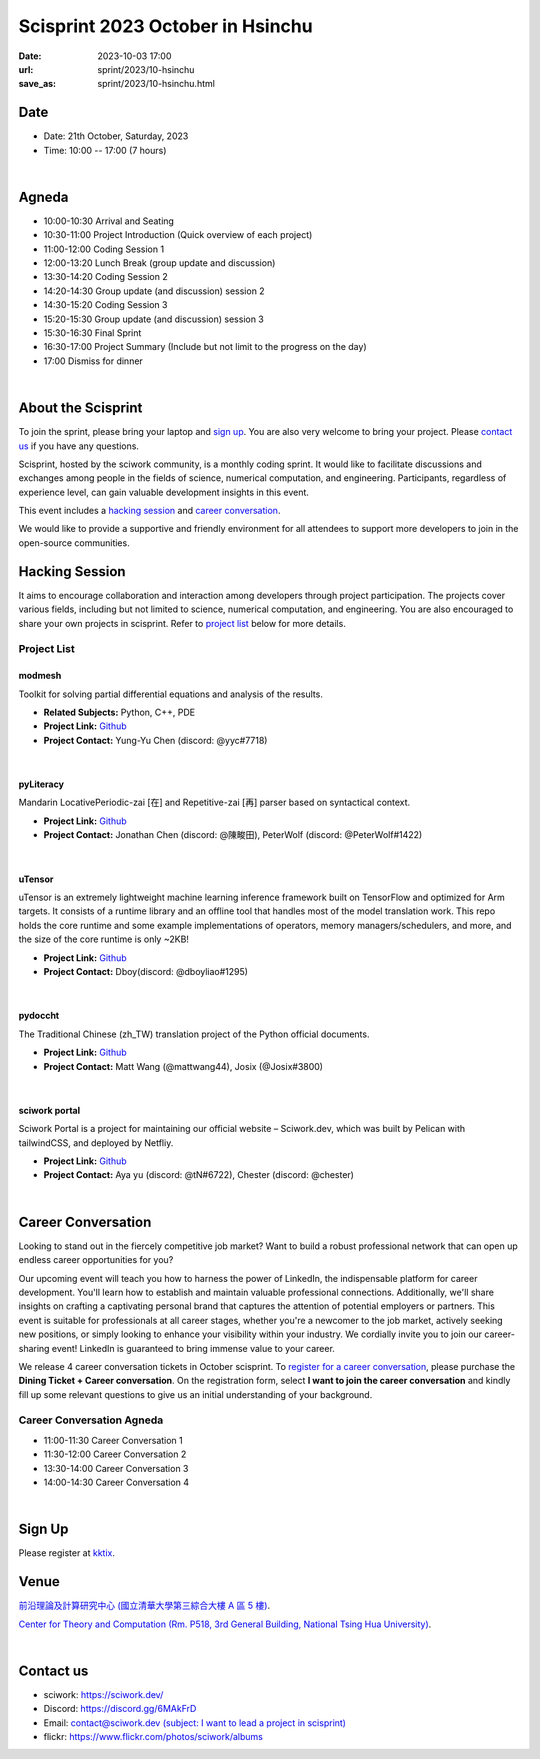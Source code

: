 ========================================
Scisprint 2023 October in Hsinchu
========================================

:date: 2023-10-03 17:00
:url: sprint/2023/10-hsinchu
:save_as: sprint/2023/10-hsinchu.html

Date
-----

* Date: 21th October, Saturday, 2023
* Time: 10:00 -- 17:00 (7 hours)

|

Agneda 
-------

* 10:00-10:30 Arrival and Seating 

* 10:30-11:00 Project Introduction (Quick overview of each project)

* 11:00-12:00 Coding Session 1

* 12:00-13:20 Lunch Break (group update and discussion)

* 13:30-14:20 Coding Session 2

* 14:20-14:30 Group update (and discussion) session 2

* 14:30-15:20 Coding Session 3

* 15:20-15:30 Group update (and discussion) session 3

* 15:30-16:30 Final Sprint

* 16:30-17:00 Project Summary (Include but not limit to the progress on the day)

* 17:00 Dismiss for dinner

|

About the Scisprint
----------------------

To join the sprint, please bring your laptop and `sign up <#sign-up>`__.  You are also 
very welcome to bring your project. Please `contact us <#contact-us>`__ if you have any 
questions.

Scisprint, hosted by the sciwork community, is a monthly coding sprint. It would like to 
facilitate discussions and exchanges among people in the fields of science, numerical 
computation, and engineering. Participants, regardless of experience level, can gain valuable 
development insights in this event.

This event includes a `hacking session <#hacking-session>`__ and `career conversation <#career-conversation>`__.

We would like to provide a supportive and friendly environment for all attendees to support more developers
to join in the open-source communities. 

Hacking Session
------------------

It aims to encourage collaboration and interaction among developers through project 
participation. The projects cover various fields, including but not limited to science, 
numerical computation, and engineering. You are also encouraged to share your own projects 
in scisprint. Refer to `project list <#project-list>`__ below for more details.

Project List
+++++++++++++

modmesh
^^^^^^^^

Toolkit for solving partial differential equations and analysis of the results.

- **Related Subjects:** Python, C++, PDE
- **Project Link:** `Github <https://github.com/solvcon/modmesh>`__
- **Project Contact:** Yung-Yu Chen (discord: @yyc#7718)

|

pyLiteracy
^^^^^^^^^^^

Mandarin LocativePeriodic-zai [在] and Repetitive-zai [再] parser based on syntactical 
context. 

- **Project Link:** `Github <https://github.com/Chenct-jonathan/Loc_zai_and_Rep_zai_parser>`__
- **Project Contact:** Jonathan Chen (discord: @陳畯田), PeterWolf (discord: @PeterWolf#1422)

|

uTensor
^^^^^^^^

uTensor is an extremely lightweight machine learning inference framework built on TensorFlow 
and optimized for Arm targets. It consists of a runtime library and an offline tool that handles 
most of the model translation work. This repo holds the core runtime and some example implementations 
of operators, memory managers/schedulers, and more, and the size of the core runtime is only ~2KB!

- **Project Link:** `Github <https://github.com/uTensor/uTensor>`__
- **Project Contact:** Dboy(discord: @dboyliao#1295)

|

pydoccht
^^^^^^^^^

The Traditional Chinese (zh_TW) translation project of the Python official documents.

- **Project Link:** `Github <https://github.com/python/python-docs-zh-tw>`__
- **Project Contact:** Matt Wang (@mattwang44), Josix (@Josix#3800)

|

sciwork portal
^^^^^^^^^^^^^^^

Sciwork Portal is a project for maintaining our official website – Sciwork.dev, which was 
built by Pelican with tailwindCSS, and deployed by Netfliy.

- **Project Link:** `Github <https://github.com/sciwork/swportal>`__
- **Project Contact:** Aya yu (discord: @tN#6722), Chester (discord: @chester)

|

Career Conversation
--------------------

Looking to stand out in the fiercely competitive job market? Want to build a robust professional 
network that can open up endless career opportunities for you?

Our upcoming event will teach you how to harness the power of LinkedIn, the indispensable platform 
for career development. You'll learn how to establish and maintain valuable professional connections. 
Additionally, we'll share insights on crafting a captivating personal brand that captures the attention 
of potential employers or partners. This event is suitable for professionals at all career stages, 
whether you're a newcomer to the job market, actively seeking new positions, or simply looking to 
enhance your visibility within your industry. We cordially invite you to join our career-sharing event! 
LinkedIn is guaranteed to bring immense value to your career.


We release 4 career conversation tickets in October scisprint. To `register for a career conversation <#sign-up>`__, please purchase the **Dining Ticket + Career conversation**. 
On the registration form, select **I want to join the career conversation** and kindly fill up some 
relevant questions to give us an initial understanding of your background.

Career Conversation Agneda
+++++++++++++++++++++++++++

* 11:00-11:30 Career Conversation 1

* 11:30-12:00 Career Conversation 2

* 13:30-14:00 Career Conversation 3

* 14:00-14:30 Career Conversation 4

|

Sign Up
------------

Please register at `kktix <https://sciwork.kktix.cc/events/scisprint-202310-hsinchu>`__.

Venue
-----

`前沿理論及計算研究中心 (國立清華大學第三綜合大樓 A 區 5 樓) <https://goo.gl/maps/EH2wWtkLQ8qLWd669>`__.

`Center for Theory and Computation (Rm. P518, 3rd General Building, National Tsing Hua University) <https://goo.gl/maps/4i2K2XvJqw2J42pv5>`__.

.. raw:: html

  <div style="overflow:hidden; padding-bottom:56.25%; position:relative; height:0;">
    <iframe src="https://www.google.com/maps/embed?pb=!1m18!1m12!1m3!1d28976.98152829823!2d120.96353258312313!3d24.79125198152699!2m3!1f0!2f0!3f0!3m2!1i1024!2i768!4f13.1!3m3!1m2!1s0x3468360c81cfffe3%3A0xd7d529328f01b825!2z5ZyL56uL5riF6I-v5aSn5a2456ys5LiJ57ac5ZCI5aSn5qiT!5e0!3m2!1szh-TW!2stw!4v1662888048158!5m2!1szh-TW!2stw" 
      style="left:0; top:0; height:100%; width:100%; position:absolute; border:0;"
      allowfullscreen="" loading="lazy" referrerpolicy="no-referrer-when-downgrade">
    </iframe>
  </div>

|

Contact us
----------

* sciwork: https://sciwork.dev/
* Discord: https://discord.gg/6MAkFrD
* Email: `contact@sciwork.dev (subject: I want to lead a project in scisprint) <mailto:contact@sciwork.dev?subject=[sciwork]%20I%20want%20to%20lead%20a%20project%20in%20scisprint>`__
* flickr: https://www.flickr.com/photos/sciwork/albums

